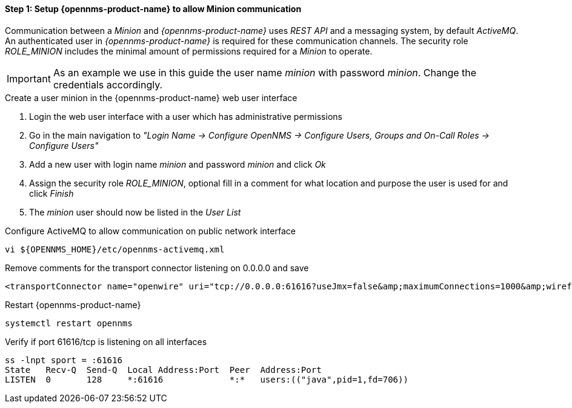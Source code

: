 [[gi-minion-rhel-setup-communication]]
==== Step 1: Setup {opennms-product-name} to allow Minion communication

Communication between a _Minion_ and _{opennms-product-name}_ uses _REST API_ and a messaging system, by default _ActiveMQ_.
An authenticated user in _{opennms-product-name}_ is required for these communication channels.
The security role _ROLE_MINION_ includes the minimal amount of permissions required for a _Minion_ to operate.

IMPORTANT: As an example we use in this guide the user name _minion_ with password _minion_.
           Change the credentials accordingly.

.Create a user minion in the {opennms-product-name} web user interface
. Login the web user interface with a user which has administrative permissions
. Go in the main navigation to _"Login Name -> Configure OpenNMS -> Configure Users, Groups and On-Call Roles -> Configure Users"_
. Add a new user with login name _minion_ and password _minion_ and click _Ok_
. Assign the security role _ROLE_MINION_, optional fill in a comment for what location and purpose the user is used for and click _Finish_
. The _minion_ user should now be listed in the _User List_

.Configure ActiveMQ to allow communication on public network interface
[source, shell]
----
vi ${OPENNMS_HOME}/etc/opennms-activemq.xml
----

.Remove comments for the transport connector listening on 0.0.0.0 and save
[source, xml]
----
<transportConnector name="openwire" uri="tcp://0.0.0.0:61616?useJmx=false&amp;maximumConnections=1000&amp;wireformat.maxFrameSize=104857600"/>
----

.Restart {opennms-product-name}
[source, shell]
----
systemctl restart opennms
----

.Verify if port 61616/tcp is listening on all interfaces
[source, shell]
----
ss -lnpt sport = :61616
State   Recv-Q  Send-Q  Local Address:Port  Peer  Address:Port
LISTEN  0       128     *:61616             *:*   users:(("java",pid=1,fd=706))
----
